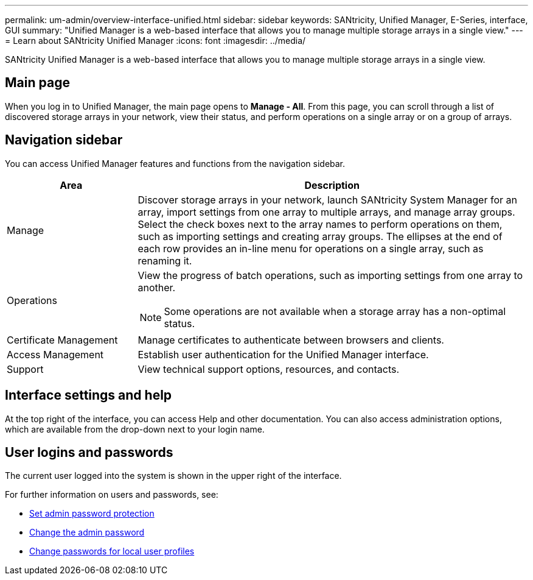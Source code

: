 ---
permalink: um-admin/overview-interface-unified.html
sidebar: sidebar
keywords: SANtricity, Unified Manager, E-Series, interface, GUI
summary: "Unified Manager is a web-based interface that allows you to manage multiple storage arrays in a single view."
---
= Learn about SANtricity Unified Manager
:icons: font
:imagesdir: ../media/

[.lead]
SANtricity Unified Manager is a web-based interface that allows you to manage multiple storage arrays in a single view.

== Main page

When you log in to Unified Manager, the main page opens to *Manage - All*. From this page, you can scroll through a list of discovered storage arrays in your network, view their status, and perform operations on a single array or on a group of arrays.

== Navigation sidebar

You can access Unified Manager features and functions from the navigation sidebar.


[cols="25h,~",options="header"]
|===
| Area| Description
a|
Manage
a|
Discover storage arrays in your network, launch SANtricity System Manager for an array, import settings from one array to multiple arrays, and manage array groups. Select the check boxes next to the array names to perform operations on them, such as importing settings and creating array groups. The ellipses at the end of each row provides an in-line menu for operations on a single array, such as renaming it.
a|
Operations
a|
View the progress of batch operations, such as importing settings from one array to another.
[NOTE]
====
Some operations are not available when a storage array has a non-optimal status.
====
a|
Certificate Management
a|
Manage certificates to authenticate between browsers and clients.
a|
Access Management
a|
Establish user authentication for the Unified Manager interface.
a|
Support
a|
View technical support options, resources, and contacts.
|===

== Interface settings and help
At the top right of the interface, you can access Help and other documentation. You can also access administration options, which are available from the drop-down next to your login name.

== User logins and passwords
The current user logged into the system is shown in the upper right of the interface.

For further information on users and passwords, see:

* link:administrator-password-protection-unified.html[Set admin password protection]
* link:change-admin-password-unified.html[Change the admin password]
* link:../um-certificates/change-passwords-unified.html[Change passwords for local user profiles]
